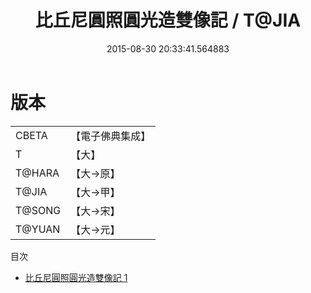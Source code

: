 #+TITLE: 比丘尼圓照圓光造雙像記 / T@JIA

#+DATE: 2015-08-30 20:33:41.564883
* 版本
 |     CBETA|【電子佛典集成】|
 |         T|【大】     |
 |    T@HARA|【大→原】   |
 |     T@JIA|【大→甲】   |
 |    T@SONG|【大→宋】   |
 |    T@YUAN|【大→元】   |
目次
 - [[file:KR6j0495_001.txt][比丘尼圓照圓光造雙像記 1]]
